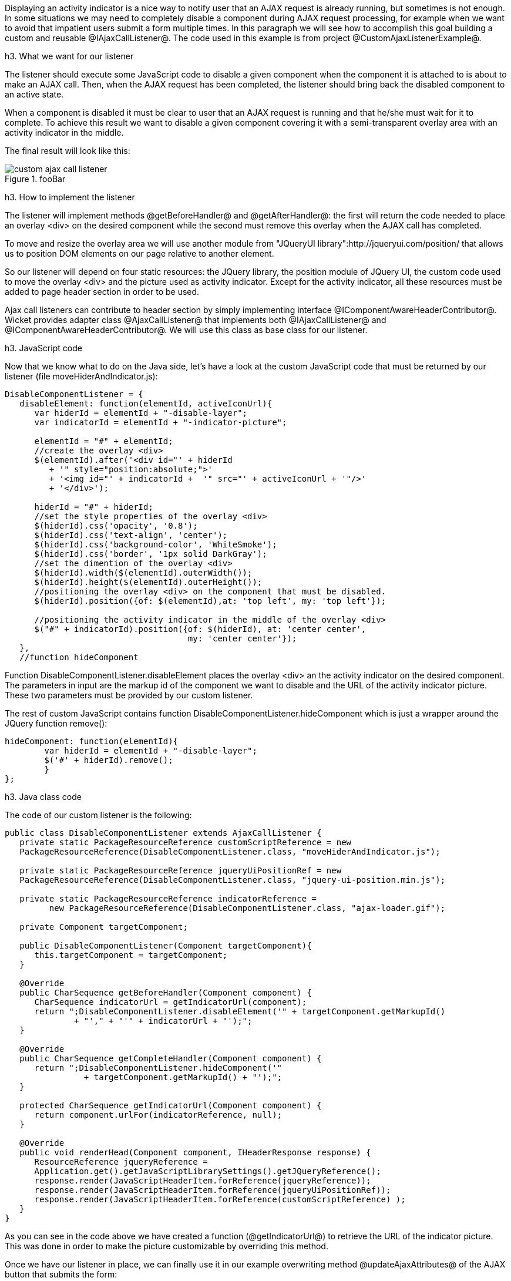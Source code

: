 

Displaying an activity indicator is a nice way to notify user that an AJAX request is already running, but sometimes is not enough. In some situations we may need to completely disable a component during AJAX request processing, for example when we want to avoid that impatient users submit a form multiple times. In this paragraph we will see how to accomplish this goal building a custom and reusable @IAjaxCallListener@. The code used in this example is from project @CustomAjaxListenerExample@.

h3. What we want for our listener

The listener should execute some JavaScript code to disable a given component when the component it is attached to is about to make an AJAX call. Then, when the AJAX request has been completed, the listener should bring back the disabled component to an active state.

When a component is disabled it must be clear to user that an AJAX request is running and that he/she must wait for it to complete. To achieve this result we want to disable a given component covering it with a semi-transparent overlay area with an activity indicator in the middle. 

The final result will look like this:

image::custom-ajax-call-listener.png[title="fooBar"]

h3. How to implement the listener

The listener will implement methods @getBeforeHandler@ and @getAfterHandler@: the first will return the code needed to place an overlay <div> on the desired component while the second must remove this overlay when the AJAX call has completed.

To move and resize the overlay area we will use another module from "JQueryUI library":http://jqueryui.com/position/ that allows us to position DOM elements on our page relative to another element.

So our listener will depend on four static resources: the JQuery library, the position module of JQuery UI, the custom code used to move the overlay <div> and the picture used as activity indicator. Except for the activity indicator, all these resources must be added to page header section in order to be used. 

Ajax call listeners can contribute to header section by simply implementing interface @IComponentAwareHeaderContributor@. Wicket provides adapter class @AjaxCallListener@ that implements both @IAjaxCallListener@ and @IComponentAwareHeaderContributor@. We will use this class as base class for our listener.

h3. JavaScript code

Now that we know what to do on the Java side, let's have a look at the custom JavaScript code that must be returned by our listener (file moveHiderAndIndicator.js):

[source, javascript]
----
DisableComponentListener = {
   disableElement: function(elementId, activeIconUrl){
      var hiderId = elementId + "-disable-layer";
      var indicatorId = elementId + "-indicator-picture";
      
      elementId = "#" + elementId;
      //create the overlay <div>
      $(elementId).after('<div id="' + hiderId 
         + '" style="position:absolute;">'
         + '<img id="' + indicatorId +  '" src="' + activeIconUrl + '"/>'
         + '</div>');
      
      hiderId = "#" + hiderId;
      //set the style properties of the overlay <div>
      $(hiderId).css('opacity', '0.8');               
      $(hiderId).css('text-align', 'center');
      $(hiderId).css('background-color', 'WhiteSmoke');
      $(hiderId).css('border', '1px solid DarkGray');
      //set the dimention of the overlay <div>
      $(hiderId).width($(elementId).outerWidth());
      $(hiderId).height($(elementId).outerHeight());       	 
      //positioning the overlay <div> on the component that must be disabled.     
      $(hiderId).position({of: $(elementId),at: 'top left', my: 'top left'});
       
      //positioning the activity indicator in the middle of the overlay <div>
      $("#" + indicatorId).position({of: $(hiderId), at: 'center center',
                                     my: 'center center'});
   },
   //function hideComponent
----

Function DisableComponentListener.disableElement places the overlay <div> an the activity indicator on the desired component. The parameters in input are the markup id of the component we want to disable and the URL of the activity indicator picture. These two parameters must be provided by our custom listener.

The rest of custom JavaScript contains function DisableComponentListener.hideComponent which is just a wrapper around the JQuery function remove():

[source, javascript]
----
hideComponent: function(elementId){
	var hiderId = elementId + "-disable-layer";
	$('#' + hiderId).remove();
	}
};
----

h3. Java class code

The code of our custom listener is the following:

[source, java]
----
public class DisableComponentListener extends AjaxCallListener {
   private static PackageResourceReference customScriptReference = new   
   PackageResourceReference(DisableComponentListener.class, "moveHiderAndIndicator.js");
   
   private static PackageResourceReference jqueryUiPositionRef = new    
   PackageResourceReference(DisableComponentListener.class, "jquery-ui-position.min.js");
   
   private static PackageResourceReference indicatorReference = 
         new PackageResourceReference(DisableComponentListener.class, "ajax-loader.gif");
   
   private Component targetComponent;
   
   public DisableComponentListener(Component targetComponent){
      this.targetComponent = targetComponent;
   }
   
   @Override
   public CharSequence getBeforeHandler(Component component) {   
      CharSequence indicatorUrl = getIndicatorUrl(component);
      return ";DisableComponentListener.disableElement('" + targetComponent.getMarkupId() 
              + "'," + "'" + indicatorUrl + "');";
   }

   @Override
   public CharSequence getCompleteHandler(Component component) {
      return ";DisableComponentListener.hideComponent('" 
		+ targetComponent.getMarkupId() + "');";
   }
   
   protected CharSequence getIndicatorUrl(Component component) {
      return component.urlFor(indicatorReference, null);
   }
   
   @Override
   public void renderHead(Component component, IHeaderResponse response) {   
      ResourceReference jqueryReference = 
      Application.get().getJavaScriptLibrarySettings().getJQueryReference();
      response.render(JavaScriptHeaderItem.forReference(jqueryReference));      
      response.render(JavaScriptHeaderItem.forReference(jqueryUiPositionRef));
      response.render(JavaScriptHeaderItem.forReference(customScriptReference) );
   }
}
----

As you can see in the code above we have created a function (@getIndicatorUrl@) to retrieve the URL of the indicator picture. This was done in order to make the picture customizable by overriding this method.

Once we have our listener in place, we can finally use it in our example overwriting method @updateAjaxAttributes@ of the AJAX button that submits the form:

[source, java]
----
//...
new AjaxButton("ajaxButton"){
	@Override
	protected void updateAjaxAttributes(AjaxRequestAttributes attributes) {
	  super.updateAjaxAttributes(attributes);
	  attributes.getAjaxCallListeners().add(new DisableComponentListener(form));
	}
}
//...
----

h3. Global listeners

So far we have seen how to use an AJAX call listener to track the AJAX activity of a single component. In addition to these kinds of listeners, Wicket provides also global listeners which are triggered for any AJAX request sent from a page. 

Global AJAX call events are handled with JavaScript. We can register a callback function for a specific event of the AJAX call lifecycle with function @Wicket.Event.subscribe('<eventName>', <callback Function>)@. The first parameter of this function is the name of the event we want to handle. The possible names are:

* '/ajax/call/before': called before any other event handler.
* '/ajax/call/beforeSend': called just before the AJAX call.
* '/ajax/call/after': called after the AJAX request has been sent.
* '/ajax/call/success': called if the AJAX call has successfully returned.
* '/ajax/call/failure': called if the AJAX call has returned with a failure.
* '/ajax/call/complete': called when the AJAX call has completed.
* '/dom/node/removing': called when a component is about to be removed via AJAX. This  happens when component markup is updated via AJAX (i.e. the component itself or one of its containers has been added to @AjaxRequestTarget@) 
* '/dom/node/added': called when a component has been added via AJAX. Just like '/dom/node/removing', this event is triggered when a component is added to @AjaxRequestTarget@.

The callback function takes in input the following parameters:  attrs, jqXHR, textStatus, jqEvent and errorThrown. The first three parameters are the same seen before with @IAjaxCallListener@ while jqEvent is an event internally fired by Wicket. The last parameter errorThrown indicates if an error has occurred during the AJAX call. 

To see a basic example of use of a global AJAX call listener, let's go back to our custom datepicker created in chapter 14. When we built it we didn't think about a possible use of the component with AJAX.  When a complex component like our datepicker is refreshed via AJAX, the following two side effects can occur: 

* After been refreshed, the component loses every JavaScript handler set on it. This is not a problem for our datepicker as it sets a new JQuery datepicker every time is rendered (inside method renderHead).
* The markup previously created with JavaScript is not removed. For our datepicker this means that the icon used to open the calendar won't be removed while a new one will be added each time the component is refreshed.

To solve the second unwanted side effect we can register a global AJAX call listener that completely removes the datepicker functionality from our component before it is removed due to an AJAX refresh (which fires event '/dom/node/removing'). 

Project @CustomDatepickerAjax@ contains a new version of our datepicker which adds to its JavaScript file JQDatePicker.js the code needed to register a callback function that gets rid of the JQuery datepicker before the component is removed from the DOM:

[source, java]
----
Wicket.Event.subscribe('/dom/node/removing', 
    function(jqEvent, attributes, jqXHR, errorThrown, textStatus) {
	var componentId = '#' + attributes['id'];
	if($(componentId).datepicker !== undefined)
	      $(componentId).datepicker('destroy');
     }
);
----

The code above retrieves the id of the component that is about to be removed using parameter attributes. Then it checks if a JQuery datepicker was defined for the given component and if so, it removes the widget calling function destroy.
